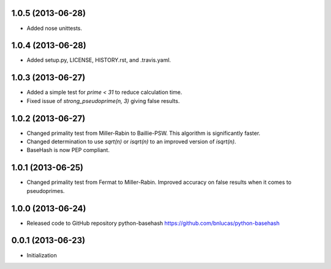 1.0.5 (2013-06-28)
++++++++++++++++++

- Added nose unittests.

1.0.4 (2013-06-28)
++++++++++++++++++

- Added setup.py, LICENSE, HISTORY.rst, and .travis.yaml.

1.0.3 (2013-06-27)
++++++++++++++++++

- Added a simple test for `prime < 31` to reduce calculation time.

- Fixed issue of `strong_pseudoprime(n, 3)` giving false results.

1.0.2 (2013-06-27)
++++++++++++++++++

- Changed primality test from Miller-Rabin to Baillie-PSW. This algorithm is
  significantly faster.

- Changed determination to use `sqrt(n)` or `isqrt(n)` to an improved version of
  `isqrt(n)`.

- BaseHash is now PEP compliant.

1.0.1 (2013-06-25)
++++++++++++++++++

- Changed primality test from Fermat to Miller-Rabin. Improved accuracy on false
  results when it comes to pseudoprimes.

1.0.0 (2013-06-24)
++++++++++++++++++

- Released code to GitHub repository python-basehash
  https://github.com/bnlucas/python-basehash

0.0.1 (2013-06-23)
++++++++++++++++++

- Initialization